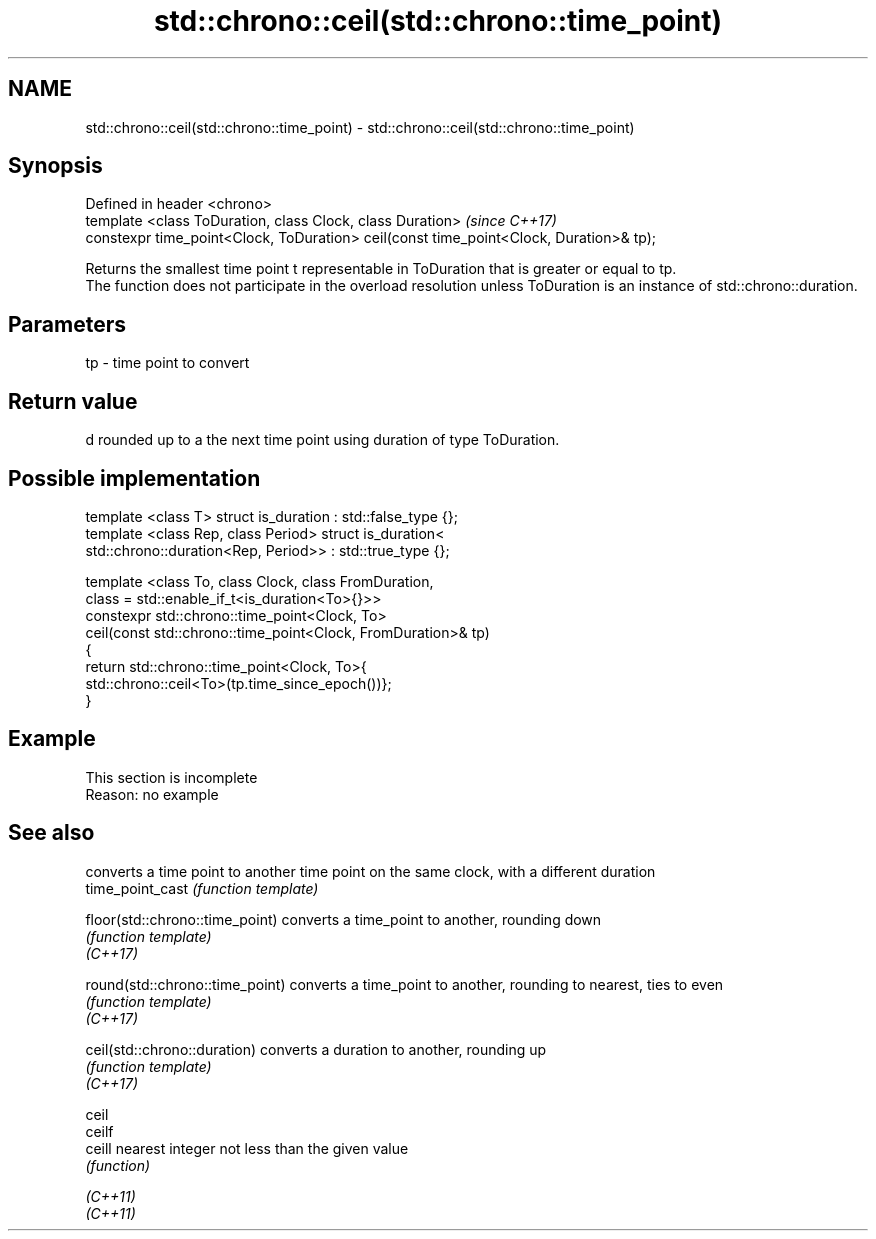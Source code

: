.TH std::chrono::ceil(std::chrono::time_point) 3 "2020.03.24" "http://cppreference.com" "C++ Standard Libary"
.SH NAME
std::chrono::ceil(std::chrono::time_point) \- std::chrono::ceil(std::chrono::time_point)

.SH Synopsis

  Defined in header <chrono>
  template <class ToDuration, class Clock, class Duration>                              \fI(since C++17)\fP
  constexpr time_point<Clock, ToDuration> ceil(const time_point<Clock, Duration>& tp);

  Returns the smallest time point t representable in ToDuration that is greater or equal to tp.
  The function does not participate in the overload resolution unless ToDuration is an instance of std::chrono::duration.

.SH Parameters


  tp - time point to convert


.SH Return value

  d rounded up to a the next time point using duration of type ToDuration.

.SH Possible implementation



    template <class T> struct is_duration : std::false_type {};
    template <class Rep, class Period> struct is_duration<
        std::chrono::duration<Rep, Period>> : std::true_type {};

    template <class To, class Clock, class FromDuration,
              class = std::enable_if_t<is_duration<To>{}>>
    constexpr std::chrono::time_point<Clock, To>
        ceil(const std::chrono::time_point<Clock, FromDuration>& tp)
    {
        return std::chrono::time_point<Clock, To>{
                   std::chrono::ceil<To>(tp.time_since_epoch())};
    }



.SH Example


   This section is incomplete
   Reason: no example


.SH See also


                                 converts a time point to another time point on the same clock, with a different duration
  time_point_cast                \fI(function template)\fP

  floor(std::chrono::time_point) converts a time_point to another, rounding down
                                 \fI(function template)\fP
  \fI(C++17)\fP

  round(std::chrono::time_point) converts a time_point to another, rounding to nearest, ties to even
                                 \fI(function template)\fP
  \fI(C++17)\fP

  ceil(std::chrono::duration)    converts a duration to another, rounding up
                                 \fI(function template)\fP
  \fI(C++17)\fP

  ceil
  ceilf
  ceill                          nearest integer not less than the given value
                                 \fI(function)\fP

  \fI(C++11)\fP
  \fI(C++11)\fP




